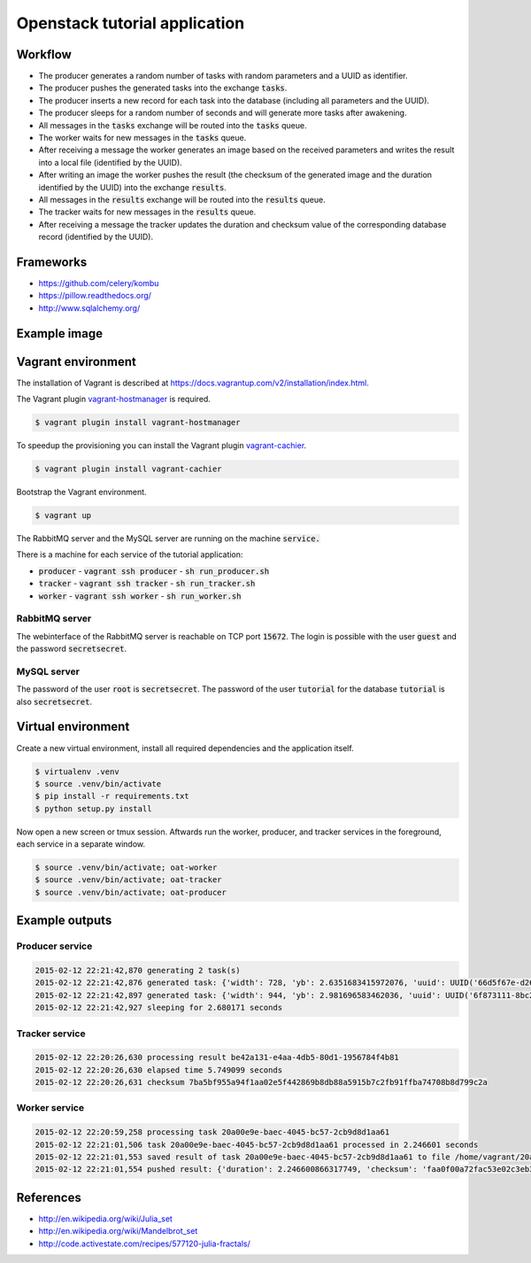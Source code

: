 Openstack tutorial application
==============================

Workflow
--------

.. image:: images/diagram.png

* The producer generates a random number of tasks with random parameters and a UUID as identifier.
* The producer pushes the generated tasks into the exchange :code:`tasks`.
* The producer inserts a new record for each task into the database (including all parameters and the UUID).
* The producer sleeps for a random number of seconds and will generate more tasks after awakening.
* All messages in the :code:`tasks` exchange will be routed into the :code:`tasks` queue.
* The worker waits for new messages in the :code:`tasks` queue.
* After receiving a message the worker generates an image based on the received parameters and writes the result into a local file (identified by the UUID).
* After writing an image the worker pushes the result (the checksum of the generated image and the duration identified by the UUID) into the exchange :code:`results`.
* All messages in the :code:`results` exchange will be routed into the :code:`results` queue.
* The tracker waits for new messages in the :code:`results` queue.
* After receiving a message the tracker updates the duration and checksum value of the corresponding database record (identified by the UUID).

Frameworks
----------

* https://github.com/celery/kombu
* https://pillow.readthedocs.org/
* http://www.sqlalchemy.org/

Example image
-------------

.. image:: images/example.png

Vagrant environment
-------------------

The installation of Vagrant is described at https://docs.vagrantup.com/v2/installation/index.html.

The Vagrant plugin `vagrant-hostmanager <https://github.com/smdahlen/vagrant-hostmanager>`_ is required.

.. code::

    $ vagrant plugin install vagrant-hostmanager

To speedup the provisioning you can install the Vagrant plugin `vagrant-cachier <https://github.com/fgrehm/vagrant-cachier>`_.

.. code::

    $ vagrant plugin install vagrant-cachier

Bootstrap the Vagrant environment.

.. code::

    $ vagrant up

The RabbitMQ server and the MySQL server are running on the machine :code:`service.`

There is a machine for each service of the tutorial application:

* :code:`producer` - :code:`vagrant ssh producer` - :code:`sh run_producer.sh`
* :code:`tracker` - :code:`vagrant ssh tracker` - :code:`sh run_tracker.sh`
* :code:`worker` - :code:`vagrant ssh worker` - :code:`sh run_worker.sh`

RabbitMQ server
~~~~~~~~~~~~~~~

The webinterface of the RabbitMQ server is reachable on TCP port :code:`15672`. The login is
possible with the user :code:`guest` and the password :code:`secretsecret`.

MySQL server
~~~~~~~~~~~~

The password of the user :code:`root` is :code:`secretsecret`. The password of the user :code:`tutorial`
for the database :code:`tutorial` is also :code:`secretsecret`.

Virtual environment
-------------------

Create a new virtual environment, install all required dependencies and
the application itself.

.. code::

    $ virtualenv .venv
    $ source .venv/bin/activate
    $ pip install -r requirements.txt
    $ python setup.py install

Now open a new screen or tmux session. Aftwards run the worker, producer, and 
tracker services in the foreground, each service in a separate window.

.. code::

    $ source .venv/bin/activate; oat-worker
    $ source .venv/bin/activate; oat-tracker
    $ source .venv/bin/activate; oat-producer

Example outputs
---------------

Producer service
~~~~~~~~~~~~~~~~

.. code::

    2015-02-12 22:21:42,870 generating 2 task(s)
    2015-02-12 22:21:42,876 generated task: {'width': 728, 'yb': 2.6351683415972076, 'uuid': UUID('66d5f67e-d26d-42fb-9d88-3c3830b4187a'), 'iterations': 395, 'xb': 1.6486035545865234, 'xa': -1.2576814065507933, 'ya': -2.8587178863035616, 'height': 876}
    2015-02-12 22:21:42,897 generated task: {'width': 944, 'yb': 2.981696583462036, 'uuid': UUID('6f873111-8bc2-4d73-9a36-ed49915699c8'), 'iterations': 201, 'xb': 3.530775320058914, 'xa': -3.3511031734533794, 'ya': -0.921920674639712, 'height': 962}
    2015-02-12 22:21:42,927 sleeping for 2.680171 seconds

Tracker service
~~~~~~~~~~~~~~~

.. code::

    2015-02-12 22:20:26,630 processing result be42a131-e4aa-4db5-80d1-1956784f4b81
    2015-02-12 22:20:26,630 elapsed time 5.749099 seconds
    2015-02-12 22:20:26,631 checksum 7ba5bf955a94f1aa02e5f442869b8db88a5915b7c2fb91ffba74708b8d799c2a

Worker service
~~~~~~~~~~~~~~

.. code::

    2015-02-12 22:20:59,258 processing task 20a00e9e-baec-4045-bc57-2cb9d8d1aa61
    2015-02-12 22:21:01,506 task 20a00e9e-baec-4045-bc57-2cb9d8d1aa61 processed in 2.246601 seconds
    2015-02-12 22:21:01,553 saved result of task 20a00e9e-baec-4045-bc57-2cb9d8d1aa61 to file /home/vagrant/20a00e9e-baec-4045-bc57-2cb9d8d1aa61.png
    2015-02-12 22:21:01,554 pushed result: {'duration': 2.246600866317749, 'checksum': 'faa0f00a72fac53e02c3eb392c5da8365139e509899e269227e5c27047af6c1f', 'uuid': UUID('20a00e9e-baec-4045-bc57-2cb9d8d1aa61')}

References
----------

* http://en.wikipedia.org/wiki/Julia_set
* http://en.wikipedia.org/wiki/Mandelbrot_set
* http://code.activestate.com/recipes/577120-julia-fractals/
